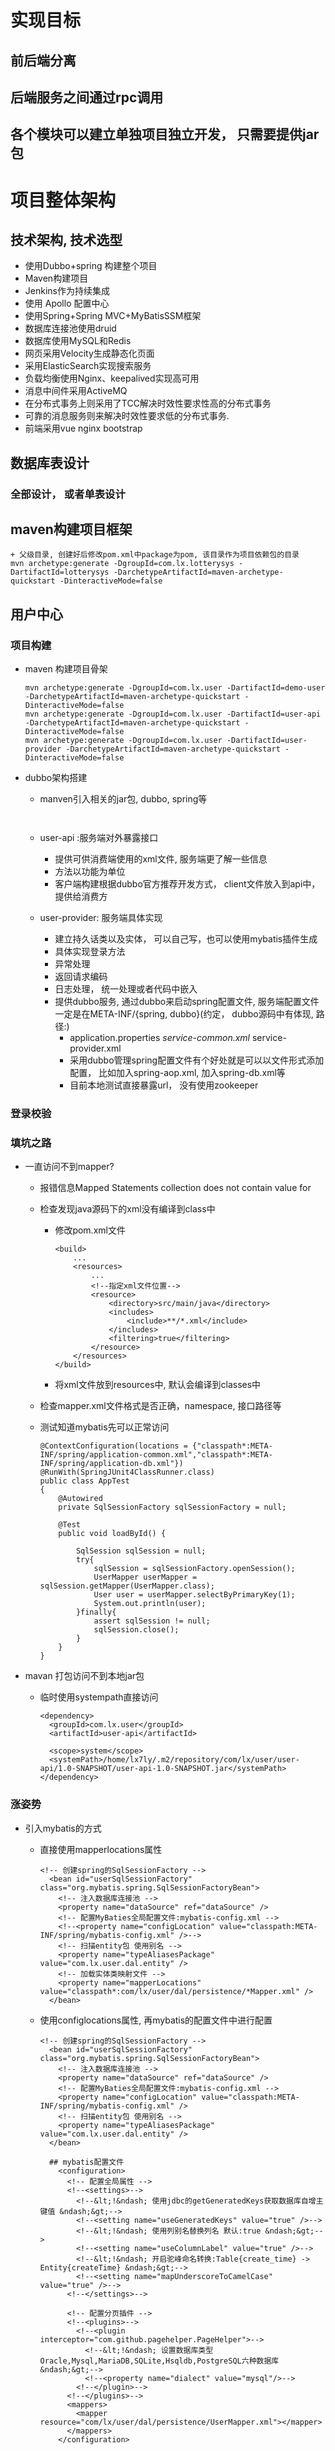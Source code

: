 * 实现目标
** 前后端分离
** 后端服务之间通过rpc调用
** 各个模块可以建立单独项目独立开发， 只需要提供jar包
* 项目整体架构
** 技术架构, 技术选型
   + 使用Dubbo+spring 构建整个项目
   + Maven构建项目
   + Jenkins作为持续集成
   + 使用 Apollo 配置中心
   + 使用Spring+Spring MVC+MyBatisSSM框架
   + 数据库连接池使用druid
   + 数据库使用MySQL和Redis
   + 网页采用Velocity生成静态化页面
   + 采用ElasticSearch实现搜索服务
   + 负载均衡使用Nginx、keepalived实现高可用
   + 消息中间件采用ActiveMQ
   + 在分布式事务上则采用了TCC解决时效性要求性高的分布式事务
   + 可靠的消息服务则来解决时效性要求低的分布式事务.
   + 前端采用vue nginx bootstrap 
** 数据库表设计
*** 全部设计， 或者单表设计
** maven构建项目框架
    #+BEGIN_EXAMPLE
          + 父级目录, 创建好后修改pom.xml中package为pom, 该目录作为项目依赖包的目录
          mvn archetype:generate -DgroupId=com.lx.lotterysys -DartifactId=lotterysys -DarchetypeArtifactId=maven-archetype-quickstart -DinteractiveMode=false
    #+END_EXAMPLE
** 用户中心
*** 项目构建 
    + maven 构建项目骨架
      #+BEGIN_EXAMPLE
        mvn archetype:generate -DgroupId=com.lx.user -DartifactId=demo-user -DarchetypeArtifactId=maven-archetype-quickstart -DinteractiveMode=false
        mvn archetype:generate -DgroupId=com.lx.user -DartifactId=user-api -DarchetypeArtifactId=maven-archetype-quickstart -DinteractiveMode=false
        mvn archetype:generate -DgroupId=com.lx.user -DartifactId=user-provider -DarchetypeArtifactId=maven-archetype-quickstart -DinteractiveMode=false
      #+END_EXAMPLE
    + dubbo架构搭建
      + manven引入相关的jar包, dubbo, spring等
        #+BEGIN_EXAMPLE

        #+END_EXAMPLE
      + user-api :服务端对外暴露接口
        + 提供可供消费端使用的xml文件, 服务端更了解一些信息
        + 方法以功能为单位
        + 客户端构建根据dubbo官方推荐开发方式， client文件放入到api中，提供给消费方
      + user-provider: 服务端具体实现
        + 建立持久话类以及实体， 可以自己写，也可以使用mybatis插件生成
        + 具体实现登录方法
        + 异常处理
        + 返回请求编码
        + 日志处理， 统一处理或者代码中嵌入
        + 提供dubbo服务, 通过dubbo来启动spring配置文件, 服务端配置文件一定是在META-INF/{spring, dubbo}(约定， dubbo源码中有体现, 路径:)
          + application.properties /service-common.xml/ service-provider.xml
          + 采用dubbo管理spring配置文件有个好处就是可以以文件形式添加配置， 比如加入spring-aop.xml, 加入spring-db.xml等
          + 目前本地测试直接暴露url， 没有使用zookeeper
*** 登录校验
*** 填坑之路
    + 一直访问不到mapper?
      + 报错信息Mapped Statements collection does not contain value for
      + 检查发现java源码下的xml没有编译到class中
        + 修改pom.xml文件
            #+BEGIN_EXAMPLE
            <build>
                ...
                <resources>
                    ...
                    <!--指定xml文件位置-->
                    <resource>
                        <directory>src/main/java</directory>
                        <includes>
                            <include>**/*.xml</include>
                        </includes>
                        <filtering>true</filtering>
                    </resource>
                </resources>
            </build>
            #+END_EXAMPLE
        + 将xml文件放到resources中, 默认会编译到classes中
      + 检查mapper.xml文件格式是否正确，namespace, 接口路径等
      + 测试知道mybatis先可以正常访问
        #+BEGIN_EXAMPLE
        @ContextConfiguration(locations = {"classpath*:META-INF/spring/application-common.xml","classpath*:META-INF/spring/application-db.xml"})
        @RunWith(SpringJUnit4ClassRunner.class)
        public class AppTest
        {
            @Autowired
            private SqlSessionFactory sqlSessionFactory = null;

            @Test
            public void loadById() {

                SqlSession sqlSession = null;
                try{
                    sqlSession = sqlSessionFactory.openSession();
                    UserMapper userMapper = sqlSession.getMapper(UserMapper.class);
                    User user = userMapper.selectByPrimaryKey(1);
                    System.out.println(user);
                }finally{
                    assert sqlSession != null;
                    sqlSession.close();
                }
            }
        }
        #+END_EXAMPLE
    + mavan 打包访问不到本地jar包
      + 临时使用systempath直接访问
        #+BEGIN_EXAMPLE
            <dependency>
              <groupId>com.lx.user</groupId>
              <artifactId>user-api</artifactId>

              <scope>system</scope>
              <systemPath>/home/lx7ly/.m2/repository/com/lx/user/user-api/1.0-SNAPSHOT/user-api-1.0-SNAPSHOT.jar</systemPath>
            </dependency>
        #+END_EXAMPLE
*** 涨姿势
    + 引入mybatis的方式
      + 直接使用mapperlocations属性
        #+BEGIN_EXAMPLE
        <!-- 创建spring的SqlSessionFactory -->
          <bean id="userSqlSessionFactory" class="org.mybatis.spring.SqlSessionFactoryBean">
            <!-- 注入数据库连接池 -->
            <property name="dataSource" ref="dataSource" />
            <!-- 配置MyBaties全局配置文件:mybatis-config.xml -->
            <!--<property name="configLocation" value="classpath:META-INF/spring/mybatis-config.xml" />-->
            <!-- 扫描entity包 使用别名 -->
            <property name="typeAliasesPackage" value="com.lx.user.dal.entity" />
            <!-- 加载实体类映射文件 -->
            <property name="mapperLocations" value="classpath*:com/lx/user/dal/persistence/*Mapper.xml" />
          </bean>
        #+END_EXAMPLE
      + 使用configlocations属性, 再mybatis的配置文件中进行配置
        #+BEGIN_EXAMPLE
        <!-- 创建spring的SqlSessionFactory -->
          <bean id="userSqlSessionFactory" class="org.mybatis.spring.SqlSessionFactoryBean">
            <!-- 注入数据库连接池 -->
            <property name="dataSource" ref="dataSource" />
            <!-- 配置MyBaties全局配置文件:mybatis-config.xml -->
            <property name="configLocation" value="classpath:META-INF/spring/mybatis-config.xml" />
            <!-- 扫描entity包 使用别名 -->
            <property name="typeAliasesPackage" value="com.lx.user.dal.entity" />
          </bean>

          ## mybatis配置文件
            <configuration>
              <!-- 配置全局属性 -->
              <!--<settings>-->
                <!--&lt;!&ndash; 使用jdbc的getGeneratedKeys获取数据库自增主键值 &ndash;&gt;-->
                <!--<setting name="useGeneratedKeys" value="true" />-->
                <!--&lt;!&ndash; 使用列别名替换列名 默认:true &ndash;&gt;-->
                <!--<setting name="useColumnLabel" value="true" />-->
                <!--&lt;!&ndash; 开启驼峰命名转换:Table{create_time} -> Entity{createTime} &ndash;&gt;-->
                <!--<setting name="mapUnderscoreToCamelCase" value="true" />-->
              <!--</settings>-->

              <!-- 配置分页插件 -->
              <!--<plugins>-->
                <!--<plugin interceptor="com.github.pagehelper.PageHelper">-->
                  <!--&lt;!&ndash; 设置数据库类型 Oracle,Mysql,MariaDB,SQLite,Hsqldb,PostgreSQL六种数据库&ndash;&gt;-->
                  <!--<property name="dialect" value="mysql"/>-->
                <!--</plugin>-->
              <!--</plugins>-->
              <mappers>
                <mapper resource="com/lx/user/dal/persistence/UserMapper.xml"></mapper>
              </mappers>
            </configuration>
        #+END_EXAMPLE
      + 上述俩种方式只是保证了mapper配置已经被mybatis管理, 可以使用下面配置， 将mapper直接注入到spring容器中
        #+BEGIN_EXAMPLE
          <!-- 4.配置扫描Dao接口包，动态实现Dao接口，注入到spring容器中 -->
          <bean class="org.mybatis.spring.mapper.MapperScannerConfigurer">
            <!-- 注入sqlSessionFactory -->
            <property name="sqlSessionFactory" ref="userSqlSessionFactory">
            </property>
            <!-- 给出需要扫描Dao接口包 -->
            <property name="basePackage" value="com.lx.user.dal.persistence" />
          </bean>
        #+END_EXAMPLE

*** 疑惑
    到底需不需要写那么多dto，注册和登录只有属性值不同而已
** 订单服务
** 商品中心
** 运营服务
** 订单服务
** 支付服务
** 搜索引擎
** 前端访问
*** 基于springmvc
    + 通过dubbo使用user服务暴露的接口校验用户进行登录
    + 引入提供者提供的bean信息
      #+BEGIN_EXAMPLE
      <?xml version="1.0" encoding="UTF-8"?>
      <beans xmlns="http://www.springframework.org/schema/beans"
            xmlns:xsi="http://www.w3.org/2001/XMLSchema-instance"
            xmlns:dubbo="http://code.alibabatech.com/schema/dubbo"
            xsi:schemaLocation="http://www.springframework.org/schema/beans        http://www.springframework.org/schema/beans/spring-beans.xsd        http://code.alibabatech.com/schema/dubbo        http://code.alibabatech.com/schema/dubbo/dubbo.xsd">

          <dubbo:application name="demo-web" owner="zhao"/>

          <dubbo:registry address="N/A"/>
          <!--<dubbo:registry protocol="zookeeper" group="dubbo-dev"-->
                          <!--address="192.168.11.156:2181"/>-->

          <!--引入提供者提供的bean信息-->
          <import resource="classpath*:client/user-reference.xml"/>


      </beans>
      #+END_EXAMPLE

